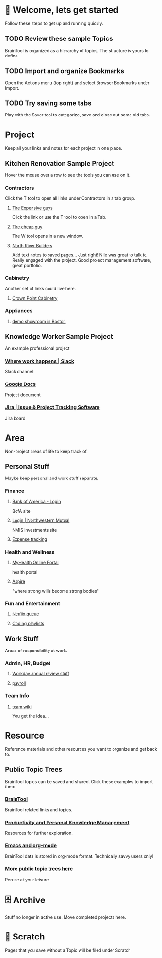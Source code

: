 #+PROPERTY: BTCohort 2000-5000
#+PROPERTY: BTVersion 1
#+PROPERTY: BTGroupingMode TABGROUP

* 👋  Welcome, lets get started
Follow these steps to get up and running quickly.
** TODO Review these sample Topics
BrainTool is organized as a hierarchy of topics. 
The structure is yours to define.
** TODO Import and organize Bookmarks
Open the Actions menu (top right) and select Browser Bookmarks under Import.
** TODO Try saving some tabs
Play with the Saver tool to categorize, save and close out some old tabs.

* Project
Keep all your links and notes for each project in one place.

** Kitchen Renovation Sample Project
  :PROPERTIES:
  :VISIBILITY: folded
  :END:
Hover the mouse over a row to see the tools you can use on it.

*** Contractors
  :PROPERTIES:
  :VISIBILITY: folded
  :END:
Click the T tool to open all links under Contractors in a tab group.
**** [[https://braintool.org/overview.html][The Expensive guys]]
Click the link or use the T tool to open in a Tab.

**** [[https://braintool.org/posts][The cheap guy]]
The W tool opens in a new window.

**** [[https://northriverbuilders.com/][North River Builders]]
Add text notes to saved pages...
Just right! Nile was great to talk to. Really engaged with the project. Good project management software, great portfolio.

*** Cabinetry
  :PROPERTIES:
  :VISIBILITY: folded
  :END:
Another set of links could live here.

**** [[http://www.crown-point.com/][Crown Point Cabinetry]]

*** Appliances
  :PROPERTIES:
  :VISIBILITY: folded
  :END:
**** [[https://clarkeliving.com/][demo showroom in Boston]]

** Knowledge Worker Sample Project
    :PROPERTIES:
    :VISIBILITY: folded
    :END:
An example professional project
*** [[https://slack.com/][Where work happens | Slack]]
Slack channel

*** [[https://docs.google.com/document/u/0/][Google Docs]]
Project document

*** [[https://www.atlassian.com/software/jira][Jira | Issue & Project Tracking Software]]
Jira board

* Area
Non-project areas of life to keep track of. 

** Personal Stuff
  :PROPERTIES:
  :VISIBILITY: folded
  :END:
Maybe keep personal and work stuff separate.

*** Finance
    :PROPERTIES:
    :VISIBILITY: folded
    :END:
**** [[https://www.bankofamerica.com/][Bank of America - Login]]
 BofA site

**** [[https://login.northwesternmutual.com/login][Login | Northwestern Mutual]]
 NMIS investments site

**** [[https://docs.google.com/spreadsheets/d/1yvidpw2wwS5x2Z1NX8lJ3yVLrdVBW4M3UBlB8PCWl_0/edit#gid=0][Expense tracking]]

*** Health and Wellness
  :PROPERTIES:
  :VISIBILITY: folded
  :END:

**** [[https://myhealth.atriushealth.org/][MyHealth Online Portal]]
health portal

**** [[https://aspireap.com/][Aspire]]
"where strong wills become strong bodies"

*** Fun and Entertainment
  :PROPERTIES:
  :VISIBILITY: folded
  :END:

**** [[https://netflix.com][Netflix queue]]

**** [[https://www.youtube.com/watch?v=4BvjYabSl5A&list=PLhaw8BE1kin1LF6tfn8MU1zUFgiPNc29Y&index=1][Coding playlists]]

** Work Stuff
  :PROPERTIES:
  :VISIBILITY: folded
  :END:
Areas of responsibility at work.
*** Admin, HR, Budget
  :PROPERTIES:
  :VISIBILITY: folded
  :END:

**** [[https://www.workday.com/][Workday annual review stuff]]

**** [[https://www.adp.com/][payroll]]

*** Team Info
  :PROPERTIES:
  :VISIBILITY: folded
  :END:

**** [[https://wikipedia.org][team wiki]]
You get the idea...

* Resource
    :PROPERTIES:
    :VISIBILITY: folded
    :END:
Reference materials and other resources you want to organize and get back to.

** Public Topic Trees
BrainTool topics can be saved and shared. Click these examples to import them.

*** [[https://braintool.org/topicTrees/BrainTool.org][BrainTool]]
BrainTool related links and topics.

*** [[https://braintool.org/topicTrees/PersonalProductivity.org][Productivity and Personal Knowledge Management]]
Resources for further exploration.

*** [[https://BrainTool.org/topicTrees/EmacsAndOrg.org][Emacs and org-mode]]
BrainTool data is stored in org-mode format. Technically savvy users only!

*** [[https://braintool.org/topicTrees][More public topic trees here]]
Peruse at your leisure. 

* 🗄 Archive
Stuff no longer in active use. Move completed projects here.

* 📝 Scratch
Pages that you save without a Topic will be filed under Scratch
